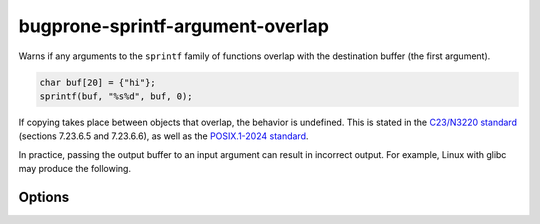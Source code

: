 .. title:: clang-tidy - bugprone-sprintf-argument-overlap

bugprone-sprintf-argument-overlap
=================================

Warns if any arguments to the ``sprintf`` family of functions overlap with the
destination buffer (the first argument).

.. code-block:: c++

    char buf[20] = {"hi"};
    sprintf(buf, "%s%d", buf, 0);

If copying takes place between objects that overlap, the behavior is undefined.
This is stated in the `C23/N3220 standard
<https://www.open-std.org/jtc1/sc22/wg14/www/docs/n3096.pdf>`_
(sections 7.23.6.5 and 7.23.6.6), as well as the `POSIX.1-2024 standard
<https://pubs.opengroup.org/onlinepubs/9799919799/>`_.

In practice, passing the output buffer to an input argument can result in
incorrect output. For example, Linux with glibc may produce the following.

.. clode-block:: c++
   char buf[10];
   sprintf(buf, "%s", "12");
   sprintf(buf, "%s%s", "34", buf);
   printf("%s\n", buf); // prints 3434

Options
-------

.. option:: SprintfRegex

   A regex specifying the ``sprintf`` family of functions to match on. By default,
   this is `(::std)?::sn?printf`.
